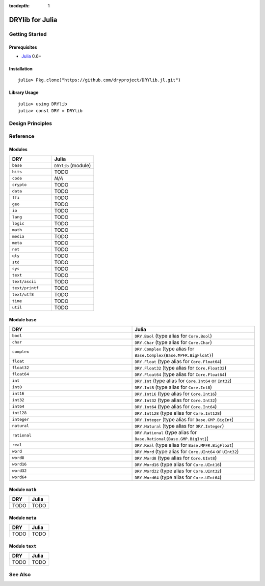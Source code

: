 :tocdepth: 1

.. index:: pair: Julia; language
.. highlight:: julia

****************
DRYlib for Julia
****************

.. only:: html

   .. contents::
      :local:
      :backlinks: entry
      :depth: 2

Getting Started
===============

Prerequisites
-------------

- `Julia <https://en.wikipedia.org/wiki/Julia_(programming_language)>`__ 0.6+

Installation
------------

::

   julia> Pkg.clone("https://github.com/dryproject/DRYlib.jl.git")

Library Usage
-------------

::

   julia> using DRYlib
   julia> const DRY = DRYlib

Design Principles
=================

Reference
=========

Modules
-------

.. table::
   :widths: 50 50

   ====================================== ======================================
   DRY                                    Julia
   ====================================== ======================================
   ``base``                               ``DRYlib`` (module)
   ``bits``                               TODO
   ``code``                               *N/A*
   ``crypto``                             TODO
   ``data``                               TODO
   ``ffi``                                TODO
   ``geo``                                TODO
   ``io``                                 TODO
   ``lang``                               TODO
   ``logic``                              TODO
   ``math``                               TODO
   ``media``                              TODO
   ``meta``                               TODO
   ``net``                                TODO
   ``qty``                                TODO
   ``std``                                TODO
   ``sys``                                TODO
   ``text``                               TODO
   ``text/ascii``                         TODO
   ``text/printf``                        TODO
   ``text/utf8``                          TODO
   ``time``                               TODO
   ``util``                               TODO
   ====================================== ======================================

Module ``base``
---------------

.. table::
   :widths: 50 50

   ====================================== ======================================
   DRY                                    Julia
   ====================================== ======================================
   ``bool``                               ``DRY.Bool`` (type alias for ``Core.Bool``)
   ``char``                               ``DRY.Char`` (type alias for ``Core.Char``)
   ``complex``                            ``DRY.Complex`` (type alias for ``Base.Complex{Base.MPFR.BigFloat}``)
   ``float``                              ``DRY.Float`` (type alias for ``Core.Float64``)
   ``float32``                            ``DRY.Float32`` (type alias for ``Core.Float32``)
   ``float64``                            ``DRY.Float64`` (type alias for ``Core.Float64``)
   ``int``                                ``DRY.Int`` (type alias for ``Core.Int64`` or ``Int32``)
   ``int8``                               ``DRY.Int8`` (type alias for ``Core.Int8``)
   ``int16``                              ``DRY.Int16`` (type alias for ``Core.Int16``)
   ``int32``                              ``DRY.Int32`` (type alias for ``Core.Int32``)
   ``int64``                              ``DRY.Int64`` (type alias for ``Core.Int64``)
   ``int128``                             ``DRY.Int128`` (type alias for ``Core.Int128``)
   ``integer``                            ``DRY.Integer`` (type alias for ``Base.GMP.BigInt``)
   ``natural``                            ``DRY.Natural`` (type alias for ``DRY.Integer``)
   ``rational``                           ``DRY.Rational`` (type alias for ``Base.Rational{Base.GMP.BigInt}``)
   ``real``                               ``DRY.Real`` (type alias for ``Base.MPFR.BigFloat``)
   ``word``                               ``DRY.Word`` (type alias for ``Core.UInt64`` or ``UInt32``)
   ``word8``                              ``DRY.Word8`` (type alias for ``Core.UInt8``)
   ``word16``                             ``DRY.Word16`` (type alias for ``Core.UInt16``)
   ``word32``                             ``DRY.Word32`` (type alias for ``Core.UInt32``)
   ``word64``                             ``DRY.Word64`` (type alias for ``Core.UInt64``)
   ====================================== ======================================

Module ``math``
---------------

.. table::
   :widths: 50 50

   ====================================== ======================================
   DRY                                    Julia
   ====================================== ======================================
   TODO                                   TODO
   ====================================== ======================================

Module ``meta``
---------------

.. table::
   :widths: 50 50

   ====================================== ======================================
   DRY                                    Julia
   ====================================== ======================================
   TODO                                   TODO
   ====================================== ======================================

Module ``text``
---------------

.. table::
   :widths: 50 50

   ====================================== ======================================
   DRY                                    Julia
   ====================================== ======================================
   TODO                                   TODO
   ====================================== ======================================

See Also
========

.. seealso::

   `Changelog <https://github.com/dryproject/drylib.jl/blob/master/CHANGES.rst>`__ on GitHub

   `Arto's Notes re: Julia <http://ar.to/notes/julia>`__

